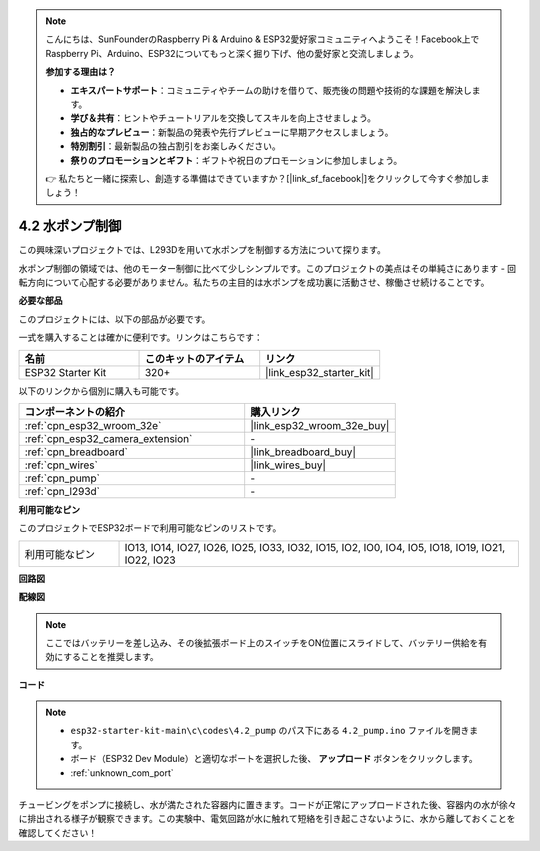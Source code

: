 .. note::

    こんにちは、SunFounderのRaspberry Pi & Arduino & ESP32愛好家コミュニティへようこそ！Facebook上でRaspberry Pi、Arduino、ESP32についてもっと深く掘り下げ、他の愛好家と交流しましょう。

    **参加する理由は？**

    - **エキスパートサポート**：コミュニティやチームの助けを借りて、販売後の問題や技術的な課題を解決します。
    - **学び＆共有**：ヒントやチュートリアルを交換してスキルを向上させましょう。
    - **独占的なプレビュー**：新製品の発表や先行プレビューに早期アクセスしましょう。
    - **特別割引**：最新製品の独占割引をお楽しみください。
    - **祭りのプロモーションとギフト**：ギフトや祝日のプロモーションに参加しましょう。

    👉 私たちと一緒に探索し、創造する準備はできていますか？[|link_sf_facebook|]をクリックして今すぐ参加しましょう！

.. _ar_pump:

4.2 水ポンプ制御
===================
この興味深いプロジェクトでは、L293Dを用いて水ポンプを制御する方法について探ります。

水ポンプ制御の領域では、他のモーター制御に比べて少しシンプルです。このプロジェクトの美点はその単純さにあります - 回転方向について心配する必要がありません。私たちの主目的は水ポンプを成功裏に活動させ、稼働させ続けることです。

**必要な部品**

このプロジェクトには、以下の部品が必要です。

一式を購入することは確かに便利です。リンクはこちらです：

.. list-table::
    :widths: 20 20 20
    :header-rows: 1

    *   - 名前
        - このキットのアイテム
        - リンク
    *   - ESP32 Starter Kit
        - 320+
        - |link_esp32_starter_kit|

以下のリンクから個別に購入も可能です。

.. list-table::
    :widths: 30 20
    :header-rows: 1

    *   - コンポーネントの紹介
        - 購入リンク

    *   - :ref:`cpn_esp32_wroom_32e`
        - |link_esp32_wroom_32e_buy|
    *   - :ref:`cpn_esp32_camera_extension`
        - \-
    *   - :ref:`cpn_breadboard`
        - |link_breadboard_buy|
    *   - :ref:`cpn_wires`
        - |link_wires_buy|
    *   - :ref:`cpn_pump`
        - \-
    *   - :ref:`cpn_l293d`
        - \-

**利用可能なピン**

このプロジェクトでESP32ボードで利用可能なピンのリストです。

.. list-table::
    :widths: 5 20 

    * - 利用可能なピン
      - IO13, IO14, IO27, IO26, IO25, IO33, IO32, IO15, IO2, IO0, IO4, IO5, IO18, IO19, IO21, IO22, IO23


**回路図**

.. image:: ../../img/circuit/circuit_4.1_motor_l293d.png


**配線図**

.. note::

    ここではバッテリーを差し込み、その後拡張ボード上のスイッチをON位置にスライドして、バッテリー供給を有効にすることを推奨します。

.. image:: ../../img/wiring/4.2_pump_l293d_bb.png

**コード**

.. note::

  * ``esp32-starter-kit-main\c\codes\4.2_pump`` のパス下にある ``4.2_pump.ino`` ファイルを開きます。
  * ボード（ESP32 Dev Module）と適切なポートを選択した後、 **アップロード** ボタンをクリックします。
  * :ref:`unknown_com_port`
   
.. raw:: html

  <iframe src=https://create.arduino.cc/editor/sunfounder01/a56216f9-eba8-4fdc-8bbb-91337095e543/preview?embed style="height:510px;width:100%;margin:10px 0" frameborder=0></iframe>

チュービングをポンプに接続し、水が満たされた容器内に置きます。コードが正常にアップロードされた後、容器内の水が徐々に排出される様子が観察できます。この実験中、電気回路が水に触れて短絡を引き起こさないように、水から離しておくことを確認してください！

